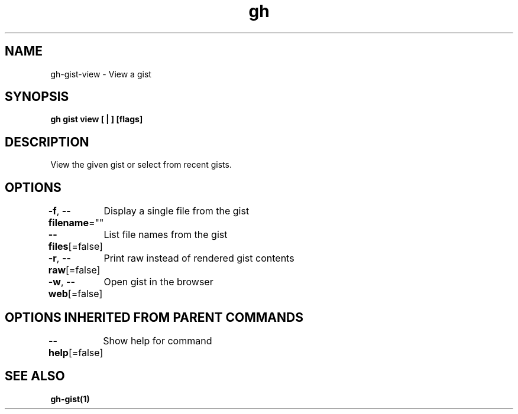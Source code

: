 .nh
.TH "gh" "1" "Aug 2021" "" ""

.SH NAME
.PP
gh\-gist\-view \- View a gist


.SH SYNOPSIS
.PP
\fBgh gist view [ | ] [flags]\fP


.SH DESCRIPTION
.PP
View the given gist or select from recent gists.


.SH OPTIONS
.PP
\fB\-f\fP, \fB\-\-filename\fP=""
	Display a single file from the gist

.PP
\fB\-\-files\fP[=false]
	List file names from the gist

.PP
\fB\-r\fP, \fB\-\-raw\fP[=false]
	Print raw instead of rendered gist contents

.PP
\fB\-w\fP, \fB\-\-web\fP[=false]
	Open gist in the browser


.SH OPTIONS INHERITED FROM PARENT COMMANDS
.PP
\fB\-\-help\fP[=false]
	Show help for command


.SH SEE ALSO
.PP
\fBgh\-gist(1)\fP
